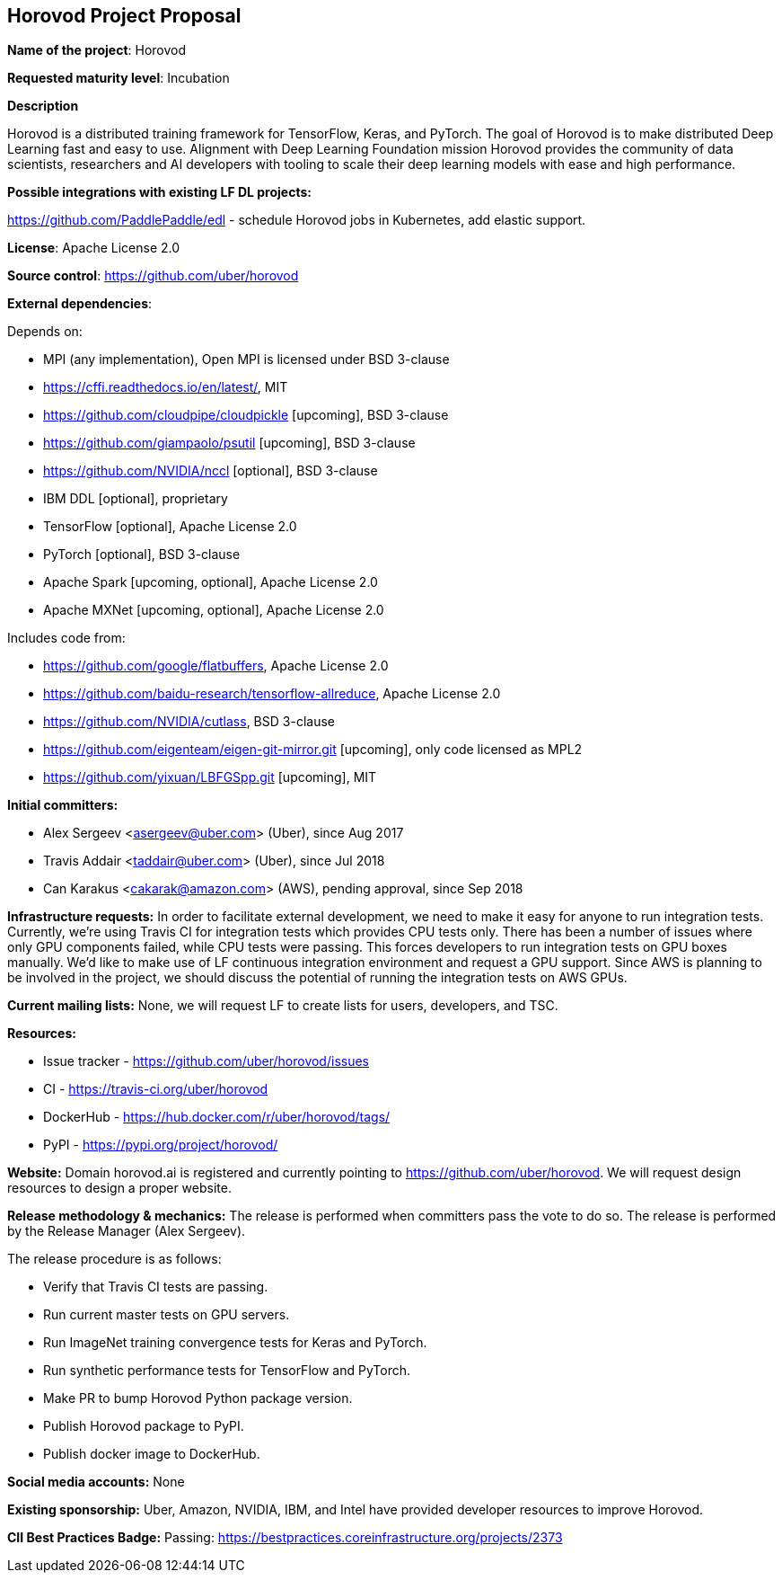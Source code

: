 == Horovod Project Proposal

*Name of the project*: Horovod

*Requested maturity level*: Incubation

*Description*

Horovod is a distributed training framework for TensorFlow, Keras, and PyTorch. The goal of
Horovod is to make distributed Deep Learning fast and easy to use.
Alignment with Deep Learning Foundation mission
Horovod provides the community of data scientists, researchers and AI developers with tooling
to scale their deep learning models with ease and high performance.

*Possible integrations with existing LF DL projects:*

https://github.com/PaddlePaddle/edl - schedule Horovod jobs in Kubernetes, add elastic support.

*License*: Apache License 2.0

*Source control*: https://github.com/uber/horovod

*External dependencies*:

Depends on:

  * MPI (any implementation), Open MPI is licensed under BSD 3-clause
  * https://cffi.readthedocs.io/en/latest/, MIT
  * https://github.com/cloudpipe/cloudpickle [upcoming], BSD 3-clause
  * https://github.com/giampaolo/psutil [upcoming], BSD 3-clause
  * https://github.com/NVIDIA/nccl [optional], BSD 3-clause
  * IBM DDL [optional], proprietary
  * TensorFlow [optional], Apache License 2.0
  * PyTorch [optional], BSD 3-clause
  * Apache Spark [upcoming, optional], Apache License 2.0
  * Apache MXNet [upcoming, optional], Apache License 2.0

Includes code from:

  * https://github.com/google/flatbuffers, Apache License 2.0
  * https://github.com/baidu-research/tensorflow-allreduce, Apache License 2.0
  * https://github.com/NVIDIA/cutlass, BSD 3-clause
  * https://github.com/eigenteam/eigen-git-mirror.git [upcoming], only code licensed as MPL2
  * https://github.com/yixuan/LBFGSpp.git [upcoming], MIT

*Initial committers:*

  * Alex Sergeev <asergeev@uber.com> (Uber), since Aug 2017
  * Travis Addair <taddair@uber.com> (Uber), since Jul 2018
  * Can Karakus <cakarak@amazon.com> (AWS), pending approval, since Sep 2018

*Infrastructure requests:*
In order to facilitate external development, we need to make it easy for anyone to run integration
tests. Currently, we’re using Travis CI for integration tests which provides CPU tests only. There has
been a number of issues where only GPU components failed, while CPU tests were passing.
This forces developers to run integration tests on GPU boxes manually.
We’d like to make use of LF continuous integration environment and request a GPU support.
Since AWS is planning to be involved in the project, we should discuss the potential of running
the integration tests on AWS GPUs.

*Current mailing lists:*
None, we will request LF to create lists for users, developers, and TSC.

*Resources:*

  * Issue tracker - https://github.com/uber/horovod/issues
  * CI - https://travis-ci.org/uber/horovod
  * DockerHub - https://hub.docker.com/r/uber/horovod/tags/
  * PyPI - https://pypi.org/project/horovod/

*Website:*
Domain horovod.ai is registered and currently pointing to https://github.com/uber/horovod. We
will request design resources to design a proper website.

*Release methodology & mechanics:*
The release is performed when committers pass the vote to do so. The release is performed by
the Release Manager (Alex Sergeev).

The release procedure is as follows:

  * Verify that Travis CI tests are passing.
  * Run current master tests on GPU servers.
  * Run ImageNet training convergence tests for Keras and PyTorch.
  * Run synthetic performance tests for TensorFlow and PyTorch.
  * Make PR to bump Horovod Python package version.
  * Publish Horovod package to PyPI.
  * Publish docker image to DockerHub.

*Social media accounts:*
None

*Existing sponsorship:*
Uber, Amazon, NVIDIA, IBM, and Intel have provided developer resources to improve Horovod.

*CII Best Practices Badge:*
Passing: https://bestpractices.coreinfrastructure.org/projects/2373
